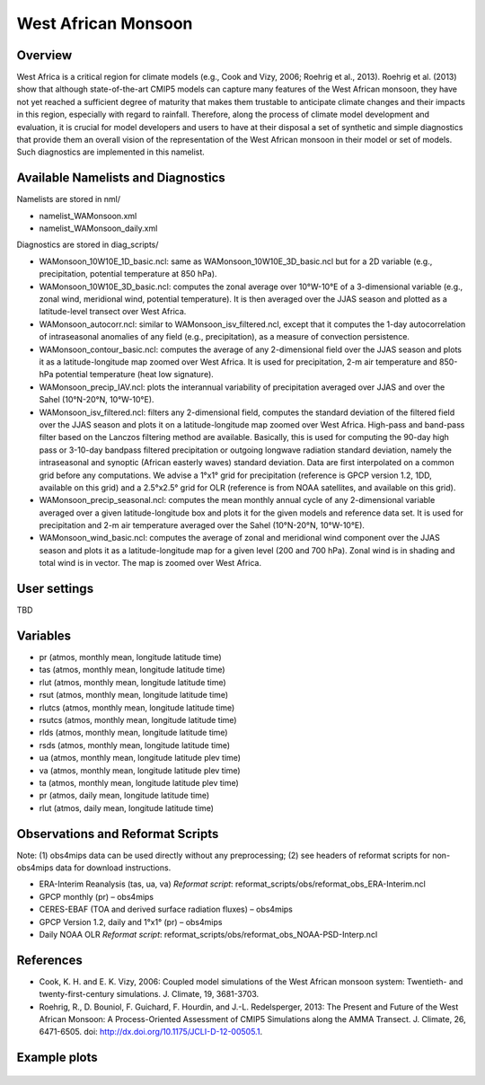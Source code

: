 West African Monsoon
====================

Overview
--------

West Africa is a critical region for climate models (e.g., Cook and Vizy, 2006; Roehrig et al., 2013). Roehrig et al. (2013) show that although state-of-the-art CMIP5 models can capture many features of the West African monsoon, they have not yet reached a sufficient degree of maturity that makes them trustable to anticipate climate changes and their impacts in this region, especially with regard to rainfall. Therefore, along the process of climate model development and evaluation, it is crucial for model developers and users to have at their disposal a set of synthetic and simple diagnostics that provide them an overall vision of the representation of the West African monsoon in their model or set of models. Such diagnostics are implemented in this namelist.


Available Namelists and Diagnostics
-----------------------------------

Namelists are stored in nml/

* namelist_WAMonsoon.xml
* namelist_WAMonsoon_daily.xml

Diagnostics are stored in diag_scripts/

* WAMonsoon_10W10E_1D_basic.ncl: same as WAMonsoon_10W10E_3D_basic.ncl but for a 2D variable (e.g., precipitation, potential temperature at 850 hPa).
* WAMonsoon_10W10E_3D_basic.ncl: computes the zonal average over 10°W-10°E of a 3-dimensional variable (e.g., zonal wind, meridional wind, potential temperature). It is then averaged over the JJAS season and plotted as a latitude-level transect over West Africa.
* WAMonsoon_autocorr.ncl: similar to WAMonsoon_isv_filtered.ncl, except that it computes the 1-day autocorrelation of intraseasonal anomalies of any field (e.g., precipitation), as a measure of convection persistence.
* WAMonsoon_contour_basic.ncl: computes the average of any 2-dimensional field over the JJAS season and plots it as a latitude-longitude map zoomed over West Africa. It is used for precipitation, 2-m air temperature and 850-hPa potential temperature (heat low signature).
* WAMonsoon_precip_IAV.ncl: plots the interannual variability of precipitation averaged over JJAS and over the Sahel (10°N-20°N, 10°W-10°E).
* WAMonsoon_isv_filtered.ncl: filters any 2-dimensional field, computes the standard deviation of the filtered field over the JJAS season and plots it on a latitude-longitude map zoomed over West Africa. High-pass and band-pass filter based on the Lanczos filtering method are available. Basically, this is used for computing the 90-day high pass or 3-10-day bandpass filtered precipitation or outgoing longwave radiation standard deviation, namely the intraseasonal and synoptic (African easterly waves) standard deviation. Data are first interpolated on a common grid before any computations. We advise a 1°x1° grid for precipitation (reference is GPCP version 1.2, 1DD, available on this grid) and a 2.5°x2.5° grid for OLR (reference is from NOAA satellites, and available on this grid).
* WAMonsoon_precip_seasonal.ncl: computes the mean monthly annual cycle of any 2-dimensional variable averaged over a given latitude-longitude box and plots it for the given models and reference data set. It is used for precipitation and 2-m air temperature averaged over the Sahel (10°N-20°N, 10°W-10°E).
* WAMonsoon_wind_basic.ncl: computes the average of zonal and meridional wind component over the JJAS season and plots it as a latitude-longitude map for a given level (200 and 700 hPa). Zonal wind is in shading and total wind is in vector. The map is zoomed over West Africa.


User settings
-------------

TBD


Variables
---------

* pr (atmos, monthly mean, longitude latitude time)
* tas (atmos, monthly mean, longitude latitude time)
* rlut (atmos, monthly mean, longitude latitude time)
* rsut (atmos, monthly mean, longitude latitude time)
* rlutcs (atmos, monthly mean, longitude latitude time)
* rsutcs (atmos, monthly mean, longitude latitude time)
* rlds (atmos, monthly mean, longitude latitude time)
* rsds (atmos, monthly mean, longitude latitude time)
* ua (atmos, monthly mean, longitude latitude plev time)
* va (atmos, monthly mean, longitude latitude plev time)
* ta (atmos, monthly mean, longitude latitude plev time)
* pr (atmos, daily mean, longitude latitude time)
* rlut (atmos, daily mean, longitude latitude time)


Observations and Reformat Scripts
---------------------------------

Note: (1) obs4mips data can be used directly without any preprocessing; (2) see headers of reformat scripts for non-obs4mips data for download instructions.

* ERA-Interim Reanalysis (tas, ua, va)
  *Reformat script*: reformat_scripts/obs/reformat_obs_ERA-Interim.ncl
* GPCP monthly (pr) – obs4mips
* CERES-EBAF (TOA and derived surface radiation fluxes) – obs4mips
* GPCP Version 1.2, daily and 1°x1° (pr) – obs4mips
* Daily NOAA OLR
  *Reformat script*: reformat_scripts/obs/reformat_obs_NOAA-PSD-Interp.ncl

References
----------

* Cook, K. H. and E. K. Vizy, 2006: Coupled model simulations of the West African monsoon system: Twentieth- and twenty-first-century simulations. J. Climate, 19, 3681-3703.
* Roehrig, R., D. Bouniol, F. Guichard, F. Hourdin, and J.-L. Redelsperger, 2013: The Present and Future of the West African Monsoon: A Process-Oriented Assessment of CMIP5 Simulations along the AMMA Transect. J. Climate, 26, 6471-6505. doi: http://dx.doi.org/10.1175/JCLI-D-12-00505.1.


Example plots
-------------

.. figure:: ../../source/namelists/figures/wam/fig1.png
   :scale: 50 %
   :alt: xxxx

.. figure:: ../../source/namelists/figures/wam/fig2.png
   :scale: 50 %
   :alt: xxxx

.. figure:: ../../source/namelists/figures/wam/fig3.png
   :scale: 50 %
   :alt: xxxx

.. figure:: ../../source/namelists/figures/wam/fig4.png
   :scale: 50 %
   :alt: xxxx

.. figure:: ../../source/namelists/figures/wam/fig5.png
   :scale: 50 %
   :alt: xxxx

.. figure:: ../../source/namelists/figures/wam/fig6.png
   :scale: 50 %
   :alt: xxxx

.. figure:: ../../source/namelists/figures/wam/fig7.png
   :scale: 50 %
   :alt: xxxx

.. figure:: ../../source/namelists/figures/wam/fig8.png
   :scale: 50 %
   :alt: xxxx

.. figure:: ../../source/namelists/figures/wam/fig9.png
   :scale: 50 %
   :alt: xxxx

.. figure:: ../../source/namelists/figures/wam/fig10.png
   :scale: 50 %
   :alt: xxxx





